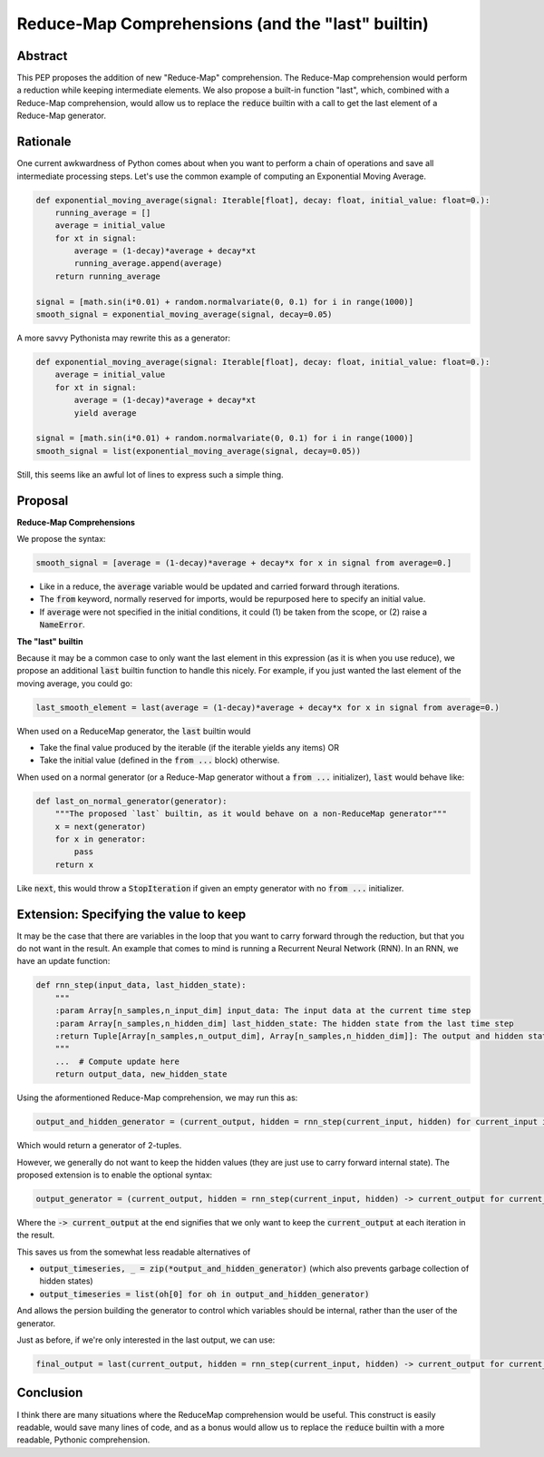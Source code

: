 =========
Reduce-Map Comprehensions (and the "last" builtin)
=========

Abstract
--------

This PEP proposes the addition of new "Reduce-Map" comprehension.  The Reduce-Map comprehension would perform a reduction while keeping intermediate elements.  We also propose a built-in function "last", which, combined with a Reduce-Map comprehension, would allow us to replace the :code:`reduce` builtin with a call to get the last element of a Reduce-Map generator.

Rationale
--------

One current awkwardness of Python comes about when you want to perform a chain of operations and save all intermediate processing steps.  Let's use the common example of computing an Exponential Moving Average.

.. code-block:: python

    def exponential_moving_average(signal: Iterable[float], decay: float, initial_value: float=0.):
        running_average = []
        average = initial_value
        for xt in signal:
            average = (1-decay)*average + decay*xt
            running_average.append(average)
        return running_average
    
    signal = [math.sin(i*0.01) + random.normalvariate(0, 0.1) for i in range(1000)]
    smooth_signal = exponential_moving_average(signal, decay=0.05)
        
A more savvy Pythonista may rewrite this as a generator:

.. code-block:: python

    def exponential_moving_average(signal: Iterable[float], decay: float, initial_value: float=0.):
        average = initial_value
        for xt in signal:
            average = (1-decay)*average + decay*xt
            yield average
    
    signal = [math.sin(i*0.01) + random.normalvariate(0, 0.1) for i in range(1000)]
    smooth_signal = list(exponential_moving_average(signal, decay=0.05))
    
Still, this seems like an awful lot of lines to express such a simple thing.


Proposal
--------

**Reduce-Map Comprehensions**

We propose the syntax:

.. code-block:: python

    smooth_signal = [average = (1-decay)*average + decay*x for x in signal from average=0.]
    
- Like in a reduce, the :code:`average` variable would be updated and carried forward through iterations.  
- The :code:`from` keyword, normally reserved for imports, would be repurposed here to specify an initial value. 
- If :code:`average` were not specified in the initial conditions, it could (1) be taken from the scope, or (2) raise a :code:`NameError`.

**The "last" builtin**

Because it may be a common case to only want the last element in this expression (as it is when you use reduce), we propose an additional :code:`last` builtin function to handle this nicely.  For example, if you just wanted the last element of the moving average, you could go: 

.. code-block:: python
    
    last_smooth_element = last(average = (1-decay)*average + decay*x for x in signal from average=0.)
    
When used on a ReduceMap generator, the :code:`last` builtin would

- Take the final value produced by the iterable (if the iterable yields any items) OR
- Take the initial value (defined in the :code:`from ...` block) otherwise.

When used on a normal generator (or a Reduce-Map generator without a :code:`from ...` initializer), :code:`last` would behave like:

.. code-block:: python

    def last_on_normal_generator(generator):
        """The proposed `last` builtin, as it would behave on a non-ReduceMap generator"""
        x = next(generator)
        for x in generator:
            pass
        return x

Like :code:`next`, this would throw a :code:`StopIteration` if given an empty generator with no :code:`from ...` initializer.


Extension: Specifying the value to keep
--------

It may be the case that there are variables in the loop that you want to carry forward through the reduction, but that you do not want in the result.  An example that comes to mind is running a Recurrent Neural Network (RNN).  In an RNN, we have an update function:

.. code-block:: python

    def rnn_step(input_data, last_hidden_state):
        """
        :param Array[n_samples,n_input_dim] input_data: The input data at the current time step
        :param Array[n_samples,n_hidden_dim] last_hidden_state: The hidden state from the last time step
        :return Tuple[Array[n_samples,n_output_dim], Array[n_samples,n_hidden_dim]]: The output and hidden state.
        """
        ...  # Compute update here
        return output_data, new_hidden_state


Using the aformentioned Reduce-Map comprehension, we may run this as:

.. code-block:: python

   output_and_hidden_generator = (current_output, hidden = rnn_step(current_input, hidden) for current_input in input_timeseries from hidden=np.zeros((n_samples, n_hidden_dim)))
   
   
Which would return a generator of 2-tuples.

However, we generally do not want to keep the hidden values (they are just use to carry forward internal state).  The proposed extension is to enable the optional syntax: 

.. code-block:: python

   output_generator = (current_output, hidden = rnn_step(current_input, hidden) -> current_output for current_input in input_timeseries from hidden=np.zeros((n_samples, n_hidden_dim)))

Where the :code:`-> current_output` at the end signifies that we only want to keep the :code:`current_output` at each iteration in the result.

This saves us from the somewhat less readable alternatives of 

- :code:`output_timeseries, _ = zip(*output_and_hidden_generator)` (which also prevents garbage collection of hidden states)
- :code:`output_timeseries = list(oh[0] for oh in output_and_hidden_generator)` 

And allows the persion building the generator to control which variables should be internal, rather than the user of the generator.  

Just as before, if we're only interested in the last output, we can use:
   
.. code-block:: python

   final_output = last(current_output, hidden = rnn_step(current_input, hidden) -> current_output for current_input in input_timeseries from hidden=np.zeros((n_samples, n_hidden_dim)))

Conclusion
-----------

I think there are many situations where the ReduceMap comprehension would be useful.  This construct is easily readable, would save many lines of code, and as a bonus would allow us to replace the :code:`reduce` builtin with a more readable, Pythonic comprehension.  


